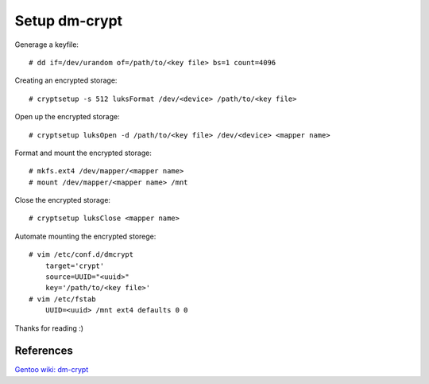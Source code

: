 Setup dm-crypt
==============

Generage a keyfile: ::

    # dd if=/dev/urandom of=/path/to/<key file> bs=1 count=4096

Creating an encrypted storage: ::

    # cryptsetup -s 512 luksFormat /dev/<device> /path/to/<key file>

Open up the encrypted storage: ::

    # cryptsetup luksOpen -d /path/to/<key file> /dev/<device> <mapper name>

Format and mount the encrypted storage: ::

    # mkfs.ext4 /dev/mapper/<mapper name>
    # mount /dev/mapper/<mapper name> /mnt

Close the encrypted storage: ::

    # cryptsetup luksClose <mapper name>

Automate mounting the encrypted storege: ::

    # vim /etc/conf.d/dmcrypt
        target='crypt'
        source=UUID="<uuid>"
        key='/path/to/<key file>'
    # vim /etc/fstab
        UUID=<uuid> /mnt ext4 defaults 0 0

Thanks for reading :)

References
----------

`Gentoo wiki: dm-crypt <https://wiki.gentoo.org/wiki/Dm-crypt>`_
